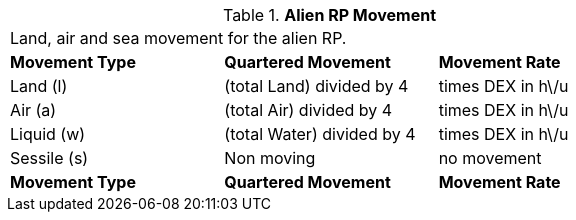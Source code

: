 // Table 11.1.13 Alien RP Movement
.*Alien RP Movement*
[width="75%",cols="3*^",frame="all", stripes="even"]
|===
3+<|Land, air and sea movement for the alien RP. 
s|Movement Type
s|Quartered Movement
s|Movement Rate

|Land (l)
|(total Land) divided by 4
|times DEX in h\/u

|Air (a)
|(total Air) divided by 4
|times DEX in h\/u

|Liquid (w)
|(total Water) divided by 4
|times DEX in h\/u

|Sessile (s)
|Non moving
|no movement

s|Movement Type
s|Quartered Movement
s|Movement Rate


|===
